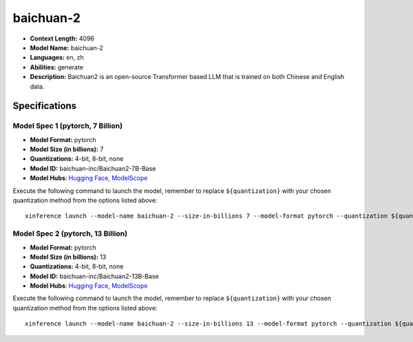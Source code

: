 .. _models_llm_baichuan-2:

========================================
baichuan-2
========================================

- **Context Length:** 4096
- **Model Name:** baichuan-2
- **Languages:** en, zh
- **Abilities:** generate
- **Description:** Baichuan2 is an open-source Transformer based LLM that is trained on both Chinese and English data.

Specifications
^^^^^^^^^^^^^^


Model Spec 1 (pytorch, 7 Billion)
++++++++++++++++++++++++++++++++++++++++

- **Model Format:** pytorch
- **Model Size (in billions):** 7
- **Quantizations:** 4-bit, 8-bit, none
- **Model ID:** baichuan-inc/Baichuan2-7B-Base
- **Model Hubs**:  `Hugging Face <https://huggingface.co/baichuan-inc/Baichuan2-7B-Base>`__, `ModelScope <https://modelscope.cn/models/baichuan-inc/Baichuan2-7B-Base>`__

Execute the following command to launch the model, remember to replace ``${quantization}`` with your
chosen quantization method from the options listed above::

   xinference launch --model-name baichuan-2 --size-in-billions 7 --model-format pytorch --quantization ${quantization}


Model Spec 2 (pytorch, 13 Billion)
++++++++++++++++++++++++++++++++++++++++

- **Model Format:** pytorch
- **Model Size (in billions):** 13
- **Quantizations:** 4-bit, 8-bit, none
- **Model ID:** baichuan-inc/Baichuan2-13B-Base
- **Model Hubs**:  `Hugging Face <https://huggingface.co/baichuan-inc/Baichuan2-13B-Base>`__, `ModelScope <https://modelscope.cn/models/baichuan-inc/Baichuan2-13B-Base>`__

Execute the following command to launch the model, remember to replace ``${quantization}`` with your
chosen quantization method from the options listed above::

   xinference launch --model-name baichuan-2 --size-in-billions 13 --model-format pytorch --quantization ${quantization}

